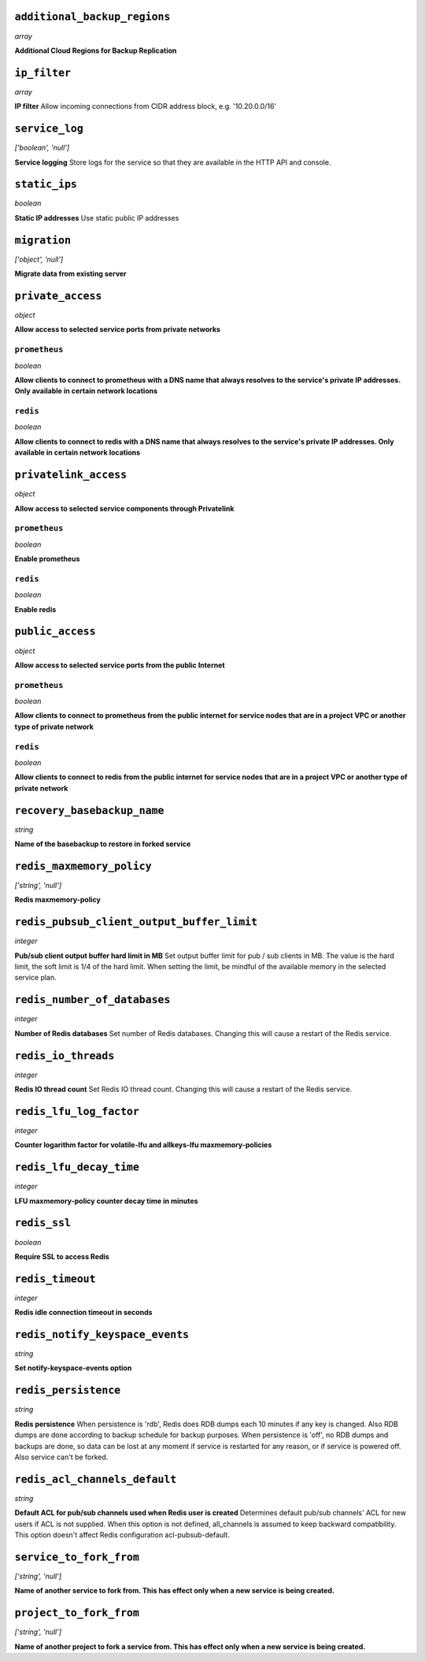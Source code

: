 
``additional_backup_regions``
-----------------------------
*array*

**Additional Cloud Regions for Backup Replication** 



``ip_filter``
-------------
*array*

**IP filter** Allow incoming connections from CIDR address block, e.g. '10.20.0.0/16'



``service_log``
---------------
*['boolean', 'null']*

**Service logging** Store logs for the service so that they are available in the HTTP API and console.



``static_ips``
--------------
*boolean*

**Static IP addresses** Use static public IP addresses



``migration``
-------------
*['object', 'null']*

**Migrate data from existing server** 



``private_access``
------------------
*object*

**Allow access to selected service ports from private networks** 

``prometheus``
~~~~~~~~~~~~~~
*boolean*

**Allow clients to connect to prometheus with a DNS name that always resolves to the service's private IP addresses. Only available in certain network locations** 

``redis``
~~~~~~~~~
*boolean*

**Allow clients to connect to redis with a DNS name that always resolves to the service's private IP addresses. Only available in certain network locations** 



``privatelink_access``
----------------------
*object*

**Allow access to selected service components through Privatelink** 

``prometheus``
~~~~~~~~~~~~~~
*boolean*

**Enable prometheus** 

``redis``
~~~~~~~~~
*boolean*

**Enable redis** 



``public_access``
-----------------
*object*

**Allow access to selected service ports from the public Internet** 

``prometheus``
~~~~~~~~~~~~~~
*boolean*

**Allow clients to connect to prometheus from the public internet for service nodes that are in a project VPC or another type of private network** 

``redis``
~~~~~~~~~
*boolean*

**Allow clients to connect to redis from the public internet for service nodes that are in a project VPC or another type of private network** 



``recovery_basebackup_name``
----------------------------
*string*

**Name of the basebackup to restore in forked service** 



``redis_maxmemory_policy``
--------------------------
*['string', 'null']*

**Redis maxmemory-policy** 



``redis_pubsub_client_output_buffer_limit``
-------------------------------------------
*integer*

**Pub/sub client output buffer hard limit in MB** Set output buffer limit for pub / sub clients in MB. The value is the hard limit, the soft limit is 1/4 of the hard limit. When setting the limit, be mindful of the available memory in the selected service plan.



``redis_number_of_databases``
-----------------------------
*integer*

**Number of Redis databases** Set number of Redis databases. Changing this will cause a restart of the Redis service.



``redis_io_threads``
--------------------
*integer*

**Redis IO thread count** Set Redis IO thread count. Changing this will cause a restart of the Redis service.



``redis_lfu_log_factor``
------------------------
*integer*

**Counter logarithm factor for volatile-lfu and allkeys-lfu maxmemory-policies** 



``redis_lfu_decay_time``
------------------------
*integer*

**LFU maxmemory-policy counter decay time in minutes** 



``redis_ssl``
-------------
*boolean*

**Require SSL to access Redis** 



``redis_timeout``
-----------------
*integer*

**Redis idle connection timeout in seconds** 



``redis_notify_keyspace_events``
--------------------------------
*string*

**Set notify-keyspace-events option** 



``redis_persistence``
---------------------
*string*

**Redis persistence** When persistence is 'rdb', Redis does RDB dumps each 10 minutes if any key is changed. Also RDB dumps are done according to backup schedule for backup purposes. When persistence is 'off', no RDB dumps and backups are done, so data can be lost at any moment if service is restarted for any reason, or if service is powered off. Also service can't be forked.



``redis_acl_channels_default``
------------------------------
*string*

**Default ACL for pub/sub channels used when Redis user is created** Determines default pub/sub channels' ACL for new users if ACL is not supplied. When this option is not defined, all_channels is assumed to keep backward compatibility. This option doesn't affect Redis configuration acl-pubsub-default.



``service_to_fork_from``
------------------------
*['string', 'null']*

**Name of another service to fork from. This has effect only when a new service is being created.** 



``project_to_fork_from``
------------------------
*['string', 'null']*

**Name of another project to fork a service from. This has effect only when a new service is being created.** 



